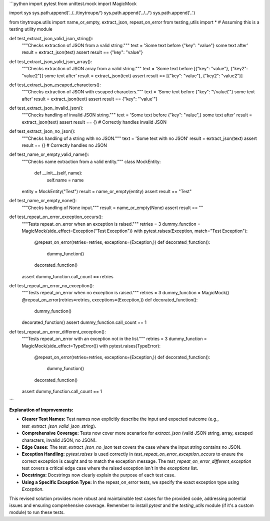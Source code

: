 ```python
import pytest
from unittest.mock import MagicMock

import sys
sys.path.append('../../tinytroupe/')
sys.path.append('../../')
sys.path.append('..')


from tinytroupe.utils import name_or_empty, extract_json, repeat_on_error
from testing_utils import *  # Assuming this is a testing utility module

def test_extract_json_valid_json_string():
    """Checks extraction of JSON from a valid string."""
    text = 'Some text before {"key": "value"} some text after'
    result = extract_json(text)
    assert result == {"key": "value"}

def test_extract_json_valid_json_array():
    """Checks extraction of JSON array from a valid string."""
    text = 'Some text before [{"key": "value"}, {"key2": "value2"}] some text after'
    result = extract_json(text)
    assert result == [{"key": "value"}, {"key2": "value2"}]

def test_extract_json_escaped_characters():
    """Checks extraction of JSON with escaped characters."""
    text = 'Some text before {"key": "\\\'value\\\'"} some text after'
    result = extract_json(text)
    assert result == {"key": "'value'"}

def test_extract_json_invalid_json():
    """Checks handling of invalid JSON string."""
    text = 'Some text before {"key": "value",} some text after'
    result = extract_json(text)
    assert result == {}  # Correctly handles invalid JSON

def test_extract_json_no_json():
    """Checks handling of a string with no JSON."""
    text = 'Some text with no JSON'
    result = extract_json(text)
    assert result == {}  # Correctly handles no JSON

def test_name_or_empty_valid_name():
    """Checks name extraction from a valid entity."""
    class MockEntity:
        def __init__(self, name):
            self.name = name
    entity = MockEntity("Test")
    result = name_or_empty(entity)
    assert result == "Test"

def test_name_or_empty_none():
    """Checks handling of None input."""
    result = name_or_empty(None)
    assert result == ""


def test_repeat_on_error_exception_occurs():
    """Tests repeat_on_error when an exception is raised."""
    retries = 3
    dummy_function = MagicMock(side_effect=Exception("Test Exception"))
    with pytest.raises(Exception, match="Test Exception"):
        @repeat_on_error(retries=retries, exceptions=(Exception,))
        def decorated_function():
            dummy_function()
        decorated_function()
    assert dummy_function.call_count == retries

def test_repeat_on_error_no_exception():
    """Tests repeat_on_error when no exception is raised."""
    retries = 3
    dummy_function = MagicMock()
    @repeat_on_error(retries=retries, exceptions=(Exception,))
    def decorated_function():
        dummy_function()
    decorated_function()
    assert dummy_function.call_count == 1

def test_repeat_on_error_different_exception():
    """Tests repeat_on_error with an exception not in the list."""
    retries = 3
    dummy_function = MagicMock(side_effect=TypeError())
    with pytest.raises(TypeError):
        @repeat_on_error(retries=retries, exceptions=(Exception,))
        def decorated_function():
            dummy_function()
        decorated_function()
    assert dummy_function.call_count == 1
```

**Explanation of Improvements:**

* **Clearer Test Names:** Test names now explicitly describe the input and expected outcome (e.g., `test_extract_json_valid_json_string`).
* **Comprehensive Coverage:** Tests now cover more scenarios for `extract_json` (valid JSON string, array, escaped characters, invalid JSON, no JSON).
* **Edge Cases:**  The `test_extract_json_no_json` test covers the case where the input string contains no JSON.
* **Exception Handling:**  `pytest.raises` is used correctly in `test_repeat_on_error_exception_occurs` to ensure the correct exception is caught and to match the exception message. The `test_repeat_on_error_different_exception` test covers a critical edge case where the raised exception isn't in the `exceptions` list.
* **Docstrings:** Docstrings now clearly explain the purpose of each test case.
* **Using a Specific Exception Type:**  In the repeat_on_error tests, we specify the exact exception type using `Exception`.

This revised solution provides more robust and maintainable test cases for the provided code, addressing potential issues and ensuring comprehensive coverage. Remember to install `pytest` and the `testing_utils` module (if it's a custom module) to run these tests.